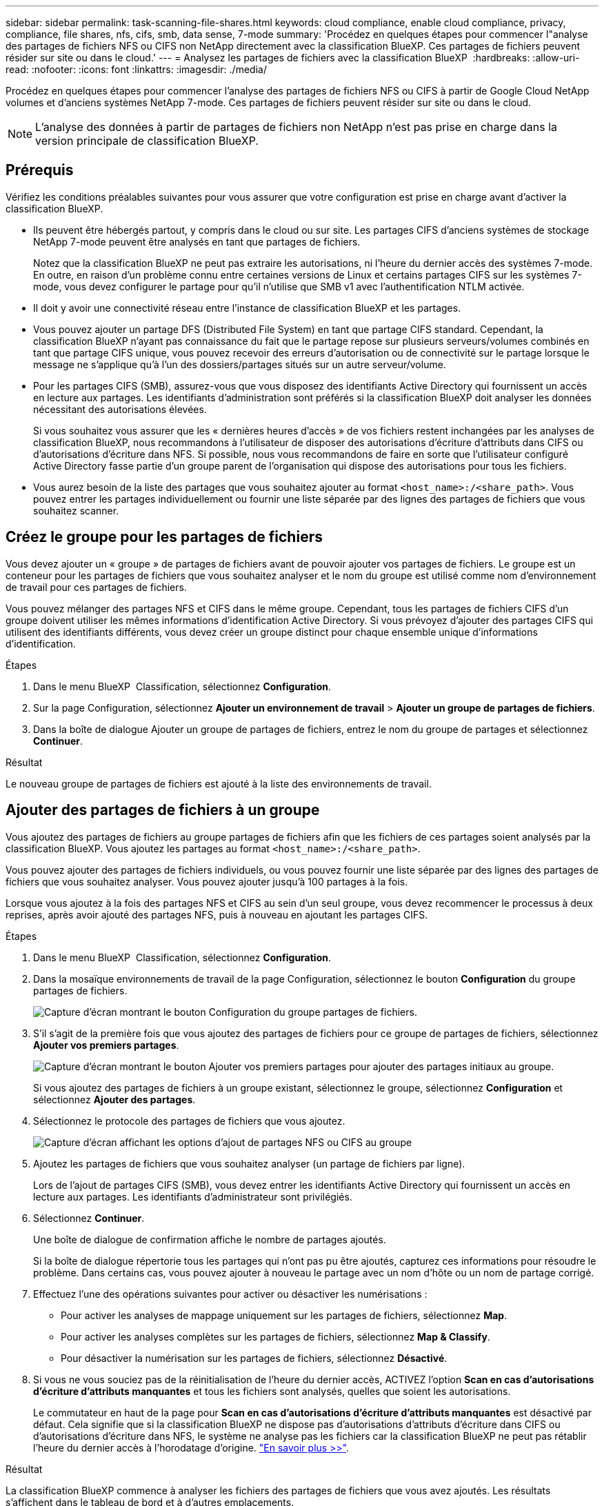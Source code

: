 ---
sidebar: sidebar 
permalink: task-scanning-file-shares.html 
keywords: cloud compliance, enable cloud compliance, privacy, compliance, file shares, nfs, cifs, smb, data sense, 7-mode 
summary: 'Procédez en quelques étapes pour commencer l"analyse des partages de fichiers NFS ou CIFS non NetApp directement avec la classification BlueXP. Ces partages de fichiers peuvent résider sur site ou dans le cloud.' 
---
= Analysez les partages de fichiers avec la classification BlueXP 
:hardbreaks:
:allow-uri-read: 
:nofooter: 
:icons: font
:linkattrs: 
:imagesdir: ./media/


[role="lead"]
Procédez en quelques étapes pour commencer l'analyse des partages de fichiers NFS ou CIFS à partir de Google Cloud NetApp volumes et d'anciens systèmes NetApp 7-mode. Ces partages de fichiers peuvent résider sur site ou dans le cloud.


NOTE: L'analyse des données à partir de partages de fichiers non NetApp n'est pas prise en charge dans la version principale de classification BlueXP.



== Prérequis

Vérifiez les conditions préalables suivantes pour vous assurer que votre configuration est prise en charge avant d'activer la classification BlueXP.

* Ils peuvent être hébergés partout, y compris dans le cloud ou sur site. Les partages CIFS d'anciens systèmes de stockage NetApp 7-mode peuvent être analysés en tant que partages de fichiers.
+
Notez que la classification BlueXP ne peut pas extraire les autorisations, ni l'heure du dernier accès des systèmes 7-mode. En outre, en raison d'un problème connu entre certaines versions de Linux et certains partages CIFS sur les systèmes 7-mode, vous devez configurer le partage pour qu'il n'utilise que SMB v1 avec l'authentification NTLM activée.

* Il doit y avoir une connectivité réseau entre l'instance de classification BlueXP et les partages.
* Vous pouvez ajouter un partage DFS (Distributed File System) en tant que partage CIFS standard. Cependant, la classification BlueXP n'ayant pas connaissance du fait que le partage repose sur plusieurs serveurs/volumes combinés en tant que partage CIFS unique, vous pouvez recevoir des erreurs d'autorisation ou de connectivité sur le partage lorsque le message ne s'applique qu'à l'un des dossiers/partages situés sur un autre serveur/volume.
* Pour les partages CIFS (SMB), assurez-vous que vous disposez des identifiants Active Directory qui fournissent un accès en lecture aux partages. Les identifiants d'administration sont préférés si la classification BlueXP doit analyser les données nécessitant des autorisations élevées.
+
Si vous souhaitez vous assurer que les « dernières heures d'accès » de vos fichiers restent inchangées par les analyses de classification BlueXP, nous recommandons à l'utilisateur de disposer des autorisations d'écriture d'attributs dans CIFS ou d'autorisations d'écriture dans NFS. Si possible, nous vous recommandons de faire en sorte que l'utilisateur configuré Active Directory fasse partie d'un groupe parent de l'organisation qui dispose des autorisations pour tous les fichiers.

* Vous aurez besoin de la liste des partages que vous souhaitez ajouter au format `<host_name>:/<share_path>`. Vous pouvez entrer les partages individuellement ou fournir une liste séparée par des lignes des partages de fichiers que vous souhaitez scanner.




== Créez le groupe pour les partages de fichiers

Vous devez ajouter un « groupe » de partages de fichiers avant de pouvoir ajouter vos partages de fichiers. Le groupe est un conteneur pour les partages de fichiers que vous souhaitez analyser et le nom du groupe est utilisé comme nom d'environnement de travail pour ces partages de fichiers.

Vous pouvez mélanger des partages NFS et CIFS dans le même groupe. Cependant, tous les partages de fichiers CIFS d'un groupe doivent utiliser les mêmes informations d'identification Active Directory. Si vous prévoyez d'ajouter des partages CIFS qui utilisent des identifiants différents, vous devez créer un groupe distinct pour chaque ensemble unique d'informations d'identification.

.Étapes
. Dans le menu BlueXP  Classification, sélectionnez *Configuration*.
. Sur la page Configuration, sélectionnez *Ajouter un environnement de travail* > *Ajouter un groupe de partages de fichiers*.
. Dans la boîte de dialogue Ajouter un groupe de partages de fichiers, entrez le nom du groupe de partages et sélectionnez *Continuer*.


.Résultat
Le nouveau groupe de partages de fichiers est ajouté à la liste des environnements de travail.



== Ajouter des partages de fichiers à un groupe

Vous ajoutez des partages de fichiers au groupe partages de fichiers afin que les fichiers de ces partages soient analysés par la classification BlueXP. Vous ajoutez les partages au format `<host_name>:/<share_path>`.

Vous pouvez ajouter des partages de fichiers individuels, ou vous pouvez fournir une liste séparée par des lignes des partages de fichiers que vous souhaitez analyser. Vous pouvez ajouter jusqu'à 100 partages à la fois.

Lorsque vous ajoutez à la fois des partages NFS et CIFS au sein d'un seul groupe, vous devez recommencer le processus à deux reprises, après avoir ajouté des partages NFS, puis à nouveau en ajoutant les partages CIFS.

.Étapes
. Dans le menu BlueXP  Classification, sélectionnez *Configuration*.
. Dans la mosaïque environnements de travail de la page Configuration, sélectionnez le bouton *Configuration* du groupe partages de fichiers.
+
image:screen-cl-config-file-shares.png["Capture d'écran montrant le bouton Configuration du groupe partages de fichiers."]

. S'il s'agit de la première fois que vous ajoutez des partages de fichiers pour ce groupe de partages de fichiers, sélectionnez *Ajouter vos premiers partages*.
+
image:screen-cl-config-file-shares-addshares.png["Capture d'écran montrant le bouton Ajouter vos premiers partages pour ajouter des partages initiaux au groupe."]

+
Si vous ajoutez des partages de fichiers à un groupe existant, sélectionnez le groupe, sélectionnez *Configuration* et sélectionnez *Ajouter des partages*.

. Sélectionnez le protocole des partages de fichiers que vous ajoutez.
+
image:screen-cl-config-shares-add.png["Capture d'écran affichant les options d'ajout de partages NFS ou CIFS au groupe"]

. Ajoutez les partages de fichiers que vous souhaitez analyser (un partage de fichiers par ligne).
+
Lors de l'ajout de partages CIFS (SMB), vous devez entrer les identifiants Active Directory qui fournissent un accès en lecture aux partages. Les identifiants d'administrateur sont privilégiés.

. Sélectionnez *Continuer*.
+
Une boîte de dialogue de confirmation affiche le nombre de partages ajoutés.

+
Si la boîte de dialogue répertorie tous les partages qui n'ont pas pu être ajoutés, capturez ces informations pour résoudre le problème. Dans certains cas, vous pouvez ajouter à nouveau le partage avec un nom d'hôte ou un nom de partage corrigé.

. Effectuez l'une des opérations suivantes pour activer ou désactiver les numérisations :
+
** Pour activer les analyses de mappage uniquement sur les partages de fichiers, sélectionnez *Map*.
** Pour activer les analyses complètes sur les partages de fichiers, sélectionnez *Map & Classify*.
** Pour désactiver la numérisation sur les partages de fichiers, sélectionnez *Désactivé*.


. Si vous ne vous souciez pas de la réinitialisation de l'heure du dernier accès, ACTIVEZ l'option *Scan en cas d'autorisations d'écriture d'attributs manquantes* et tous les fichiers sont analysés, quelles que soient les autorisations.
+
Le commutateur en haut de la page pour *Scan en cas d'autorisations d'écriture d'attributs manquantes* est désactivé par défaut. Cela signifie que si la classification BlueXP ne dispose pas d'autorisations d'attributs d'écriture dans CIFS ou d'autorisations d'écriture dans NFS, le système ne analyse pas les fichiers car la classification BlueXP ne peut pas rétablir l'heure du dernier accès à l'horodatage d'origine. link:reference-collected-metadata.html#last-access-time-timestamp["En savoir plus >>"^].



.Résultat
La classification BlueXP commence à analyser les fichiers des partages de fichiers que vous avez ajoutés. Les résultats s'affichent dans le tableau de bord et à d'autres emplacements.



== Suivre la progression de l'acquisition

Vous pouvez suivre la progression de l'acquisition initiale.

. Sélectionnez le menu **Configuration**.
. Sélectionnez la **Configuration de l'environnement de travail**.
+
La progression de chaque acquisition s'affiche sous la forme d'une barre de progression.

. Passez le curseur sur la barre de progression pour voir le nombre de fichiers analysés par rapport au nombre total de fichiers dans le volume.




== Supprimez un partage de fichiers des analyses de conformité

Si vous n'avez plus besoin d'analyser certains partages de fichiers, vous pouvez supprimer chaque partage de fichiers de l'analyse de leurs fichiers à tout moment.

.Étapes
. Dans le menu BlueXP  Classification, sélectionnez *Configuration*.
. Sélectionnez l'environnement de travail.
. Sélectionnez *Configuration*.
. Dans la page Configuration, sélectionnez les actions image:button-actions-horizontal.png["Icône actions"] du partage de fichiers à supprimer.
. Dans le menu actions, sélectionnez *Supprimer le partage*.


